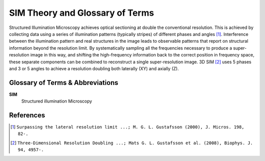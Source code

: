 SIM Theory and Glossary of Terms
================================

Structured Illumination Microscopy achieves optical sectioning at double the
conventional resolution. This is achieved by collecting data using a series of
illumination patterns (typically stripes) of different phases and angles [#]_.
Interference between the illumination pattern and real structures in the image
leads to observable patterns that report on structural information beyond the
resolution limit. By systematically sampling all the frequencies necessary to
produce a super-resolution image in this way, and shifting the high-frequency
information back to the correct position in frequency space, these separate
components can be combined to reconstruct a single super-resolution image. 3D
SIM [#]_ uses 5 phases and 3 or 5 angles to achieve a resolution doubling both
laterally (XY) and axially (Z).

Glossary of Terms & Abbreviations
---------------------------------

**SIM**
    Structured illumination Microscopy

References
----------

.. [#] ``Surpassing the lateral resolution limit ...; M. G. L. Gustafsson (2000), J. Micros. 198, 82-.``

.. [#] ``Three-Dimensional Resolution Doubling ...; Mats G. L. Gustafsson et al. (2008), Biophys. J. 94, 4957-.``
